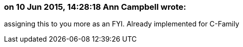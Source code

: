 === on 10 Jun 2015, 14:28:18 Ann Campbell wrote:
assigning this to you more as an FYI. Already implemented for C-Family

